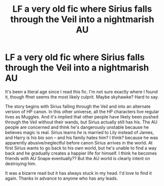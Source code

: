 #+TITLE: LF a very old fic where Sirius falls through the Veil into a nightmarish AU

* LF a very old fic where Sirius falls through the Veil into a nightmarish AU
:PROPERTIES:
:Author: TheMerryMandolin
:Score: 6
:DateUnix: 1598828044.0
:DateShort: 2020-Aug-31
:FlairText: What's That Fic?
:END:
It's been a literal age since I read this fic. I'm not sure exactly where I found it, though ffnet seems the most likely culprit. Maybe skyhawke? Hard to say.

The story begins with Sirius falling through the Veil and into an alternate version of HP canon. In this other universe, all the HP characters live regular lives as Muggles. And it's implied that other people have likely been pushed through the Veil without their wands, but Sirius actually still has his. The AU people are concerned and think he's dangerously unstable because he believes magic is real. Sirius learns /he/ is married to Lily instead of James, and Harry is his bio son -- and his family hates him? I think? because he was apparently abusive/neglectful before canon Sirius arrives in the world. At first Sirius wants to go back to his own world, but he's unable to find a way back and he gradually creates a happier life for himself. I think he becomes friends with AU Snape eventually?? But the AU world is clearly intent on destroying him.

It was a bizarre read but it has always stuck in my head. I'd love to find it again. Thanks in advance to anyone who has any leads.

